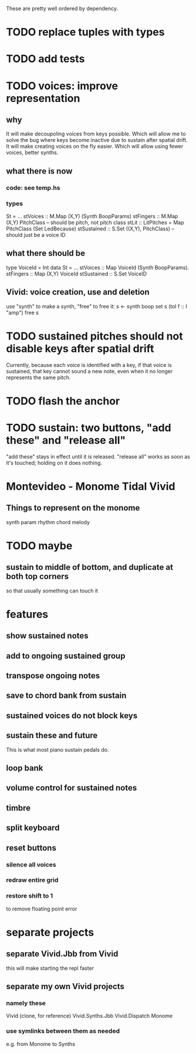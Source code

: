 These are pretty well ordered by dependency.
* TODO replace tuples with types
* TODO add tests
* TODO voices: improve representation
** why
It will make decoupoling voices from keys possible.
  Which will allow me to solve the bug where keys become inactive
  due to sustain after spatial drift.
It will make creating voices on the fly easier.
  Which will allow using fewer voices, better synths.
** what there is now
*** code: see temp.hs
*** types
St = ...
  stVoices :: M.Map (X,Y) (Synth BoopParams)
  stFingers :: M.Map (X,Y) PitchClass -- should be pitch, not pitch class
  stLit :: LitPitches = Map PitchClass (Set LedBecause)
  stSustained :: S.Set ((X,Y), PitchClass) -- should just be a voice ID
** what there should be
type VoiceId = Int
data St = ...
  stVoices  :: Map VoiceId (Synth BoopParams).
  stFingers :: Map (X,Y) VoiceId
  stSustained :: S.Set VoiceID
** Vivid: voice creation, use and deletion
use "synth" to make a synth, "free" to free it:
  s <- synth boop
  set s (toI f :: I "amp")
  free s
* TODO sustained pitches should not disable keys after spatial drift
Currently, because each voice is identified with a key,
if that voice is sustained, that key cannot sound a new note,
even when it no longer represents the same pitch.
* TODO flash the anchor
* TODO sustain: two buttons, "add these" and "release all"
"add these" stays in effect until it is released.
"release all" works as soon as it's touched; holding on it does nothing.
* Montevideo - Monome Tidal Vivid
** Things to represent on the monome
synth param
rhythm
chord
melody
* TODO maybe
** sustain to middle of bottom, and duplicate at both top corners
 so that usually something can touch it
* features
** show sustained notes
** add to ongoing sustained group
** transpose ongoing notes
** save to chord bank from sustain
** sustained voices do not block keys
** sustain these and future
This is what most piano sustain pedals do.
** loop bank
** volume control for sustained notes
** timbre
** split keyboard
** reset buttons
*** silence all voices
*** redraw entire grid
*** restore shift to 1
to remove floating point error
* separate projects
** separate Vivid.Jbb from Vivid
 this will make starting the repl faster
** separate my own Vivid projects
*** namely these
Vivid (clone, for reference)
Vivid.Synths.Jbb
Vivid.Dispatch
Monome
*** use symlinks between them as needed
e.g. from Monome to Synths

